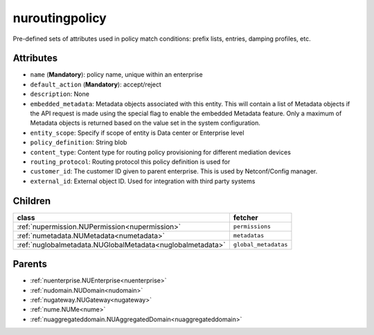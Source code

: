 .. _nuroutingpolicy:

nuroutingpolicy
===========================================

.. class:: nuroutingpolicy.NURoutingPolicy(bambou.nurest_object.NUMetaRESTObject,):

Pre-defined sets of attributes used in policy match conditions: prefix lists, entries, damping profiles, etc.


Attributes
----------


- ``name`` (**Mandatory**): policy name, unique within an enterprise

- ``default_action`` (**Mandatory**): accept/reject

- ``description``: None

- ``embedded_metadata``: Metadata objects associated with this entity. This will contain a list of Metadata objects if the API request is made using the special flag to enable the embedded Metadata feature. Only a maximum of Metadata objects is returned based on the value set in the system configuration.

- ``entity_scope``: Specify if scope of entity is Data center or Enterprise level

- ``policy_definition``: String blob

- ``content_type``: Content type for routing policy provisioning for different mediation devices

- ``routing_protocol``: Routing protocol this policy definition is used for

- ``customer_id``: The customer ID given to parent enterprise. This is used by Netconf/Config manager.

- ``external_id``: External object ID. Used for integration with third party systems




Children
--------

================================================================================================================================================               ==========================================================================================
**class**                                                                                                                                                      **fetcher**

:ref:`nupermission.NUPermission<nupermission>`                                                                                                                   ``permissions`` 
:ref:`numetadata.NUMetadata<numetadata>`                                                                                                                         ``metadatas`` 
:ref:`nuglobalmetadata.NUGlobalMetadata<nuglobalmetadata>`                                                                                                       ``global_metadatas`` 
================================================================================================================================================               ==========================================================================================



Parents
--------


- :ref:`nuenterprise.NUEnterprise<nuenterprise>`

- :ref:`nudomain.NUDomain<nudomain>`

- :ref:`nugateway.NUGateway<nugateway>`

- :ref:`nume.NUMe<nume>`

- :ref:`nuaggregateddomain.NUAggregatedDomain<nuaggregateddomain>`

